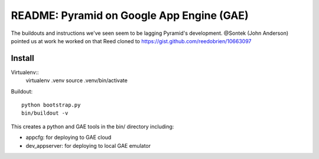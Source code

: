 ============================================
 README: Pyramid on Google App Engine (GAE)
============================================

The buildouts and instructions we've seen seem to be lagging Pyramid's
development. @Sontek (John Anderson) pointed us at work he worked on
that Reed cloned to https://gist.github.com/reedobrien/10663097

Install
=======

Virtualenv::
  virtualenv .venv
  source .venv/bin/activate

Buildout::

  python bootstrap.py
  bin/buildout -v

This creates a python and GAE tools in the bin/ directory including:

* appcfg: for deploying to GAE cloud
* dev_appserver: for deploying to local GAE emulator

